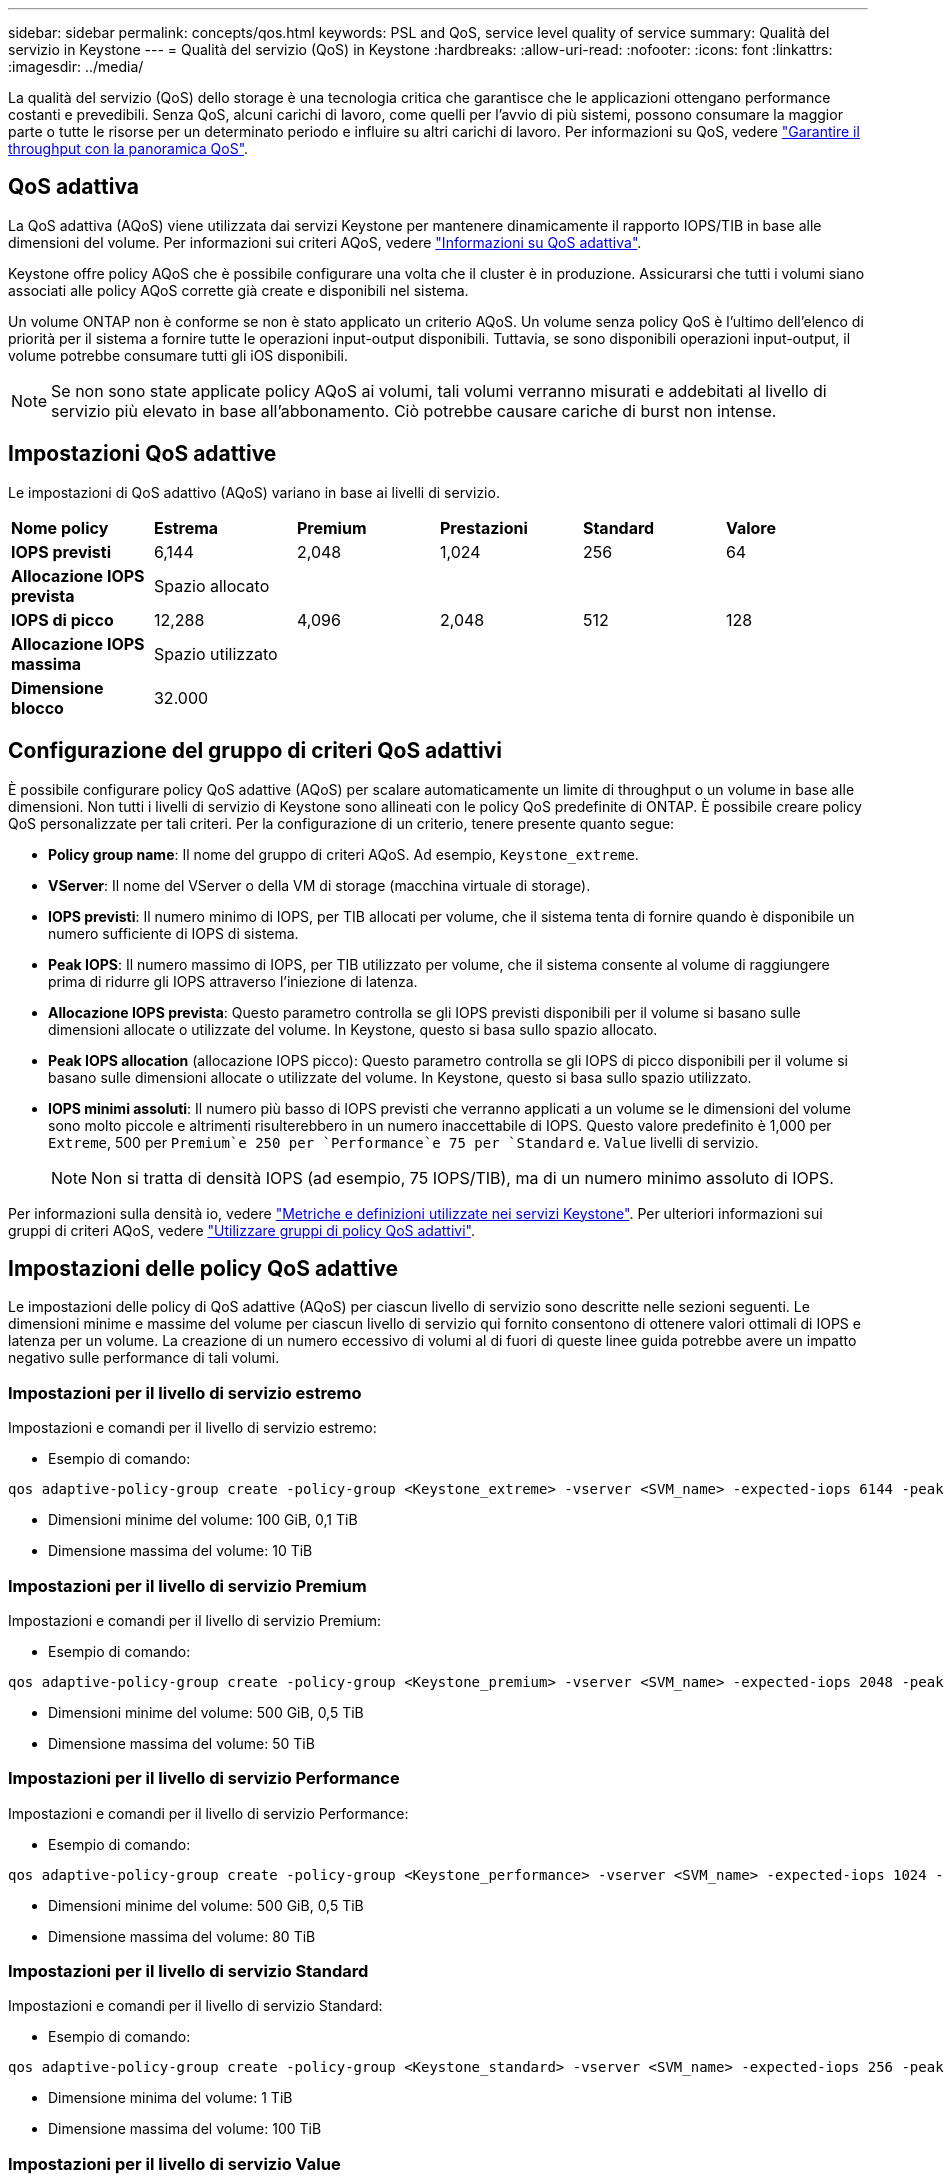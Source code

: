 ---
sidebar: sidebar 
permalink: concepts/qos.html 
keywords: PSL and QoS, service level quality of service 
summary: Qualità del servizio in Keystone 
---
= Qualità del servizio (QoS) in Keystone
:hardbreaks:
:allow-uri-read: 
:nofooter: 
:icons: font
:linkattrs: 
:imagesdir: ../media/


[role="lead"]
La qualità del servizio (QoS) dello storage è una tecnologia critica che garantisce che le applicazioni ottengano performance costanti e prevedibili. Senza QoS, alcuni carichi di lavoro, come quelli per l'avvio di più sistemi, possono consumare la maggior parte o tutte le risorse per un determinato periodo e influire su altri carichi di lavoro. Per informazioni su QoS, vedere https://docs.netapp.com/us-en/ontap/performance-admin/guarantee-throughput-qos-task.html["Garantire il throughput con la panoramica QoS"^].



== QoS adattiva

La QoS adattiva (AQoS) viene utilizzata dai servizi Keystone per mantenere dinamicamente il rapporto IOPS/TIB in base alle dimensioni del volume. Per informazioni sui criteri AQoS, vedere https://docs.netapp.com/us-en/ontap/performance-admin/guarantee-throughput-qos-task.html#about-adaptive-qos["Informazioni su QoS adattiva"^].

Keystone offre policy AQoS che è possibile configurare una volta che il cluster è in produzione. Assicurarsi che tutti i volumi siano associati alle policy AQoS corrette già create e disponibili nel sistema.

Un volume ONTAP non è conforme se non è stato applicato un criterio AQoS. Un volume senza policy QoS è l'ultimo dell'elenco di priorità per il sistema a fornire tutte le operazioni input-output disponibili. Tuttavia, se sono disponibili operazioni input-output, il volume potrebbe consumare tutti gli iOS disponibili.


NOTE: Se non sono state applicate policy AQoS ai volumi, tali volumi verranno misurati e addebitati al livello di servizio più elevato in base all'abbonamento. Ciò potrebbe causare cariche di burst non intense.



== Impostazioni QoS adattive

Le impostazioni di QoS adattivo (AQoS) variano in base ai livelli di servizio.

|===


| *Nome policy* | *Estrema* | *Premium* | *Prestazioni* | *Standard* | *Valore* 


| *IOPS previsti* | 6,144 | 2,048 | 1,024 | 256 | 64 


| *Allocazione IOPS prevista* 5+| Spazio allocato 


| *IOPS di picco* | 12,288 | 4,096 | 2,048 | 512 | 128 


| *Allocazione IOPS massima* 5+| Spazio utilizzato 


| *Dimensione blocco* 5+| 32.000 
|===


== Configurazione del gruppo di criteri QoS adattivi

È possibile configurare policy QoS adattive (AQoS) per scalare automaticamente un limite di throughput o un volume in base alle dimensioni. Non tutti i livelli di servizio di Keystone sono allineati con le policy QoS predefinite di ONTAP. È possibile creare policy QoS personalizzate per tali criteri. Per la configurazione di un criterio, tenere presente quanto segue:

* *Policy group name*: Il nome del gruppo di criteri AQoS. Ad esempio, `Keystone_extreme`.
* *VServer*: Il nome del VServer o della VM di storage (macchina virtuale di storage).
* *IOPS previsti*: Il numero minimo di IOPS, per TIB allocati per volume, che il sistema tenta di fornire quando è disponibile un numero sufficiente di IOPS di sistema.
* *Peak IOPS*: Il numero massimo di IOPS, per TIB utilizzato per volume, che il sistema consente al volume di raggiungere prima di ridurre gli IOPS attraverso l'iniezione di latenza.
* *Allocazione IOPS prevista*: Questo parametro controlla se gli IOPS previsti disponibili per il volume si basano sulle dimensioni allocate o utilizzate del volume. In Keystone, questo si basa sullo spazio allocato.
* *Peak IOPS allocation* (allocazione IOPS picco): Questo parametro controlla se gli IOPS di picco disponibili per il volume si basano sulle dimensioni allocate o utilizzate del volume. In Keystone, questo si basa sullo spazio utilizzato.
* *IOPS minimi assoluti*: Il numero più basso di IOPS previsti che verranno applicati a un volume se le dimensioni del volume sono molto piccole e altrimenti risulterebbero in un numero inaccettabile di IOPS. Questo valore predefinito è 1,000 per `Extreme`, 500 per `Premium`e 250 per `Performance`e 75 per `Standard` e. `Value` livelli di servizio.
+

NOTE: Non si tratta di densità IOPS (ad esempio, 75 IOPS/TIB), ma di un numero minimo assoluto di IOPS.



Per informazioni sulla densità io, vedere link:../concepts/metrics.html["Metriche e definizioni utilizzate nei servizi Keystone"]. Per ulteriori informazioni sui gruppi di criteri AQoS, vedere https://docs.netapp.com/us-en/ontap/performance-admin/adaptive-qos-policy-groups-task.html["Utilizzare gruppi di policy QoS adattivi"^].



== Impostazioni delle policy QoS adattive

Le impostazioni delle policy di QoS adattive (AQoS) per ciascun livello di servizio sono descritte nelle sezioni seguenti. Le dimensioni minime e massime del volume per ciascun livello di servizio qui fornito consentono di ottenere valori ottimali di IOPS e latenza per un volume. La creazione di un numero eccessivo di volumi al di fuori di queste linee guida potrebbe avere un impatto negativo sulle performance di tali volumi.



=== Impostazioni per il livello di servizio estremo

Impostazioni e comandi per il livello di servizio estremo:

* Esempio di comando:


....
qos adaptive-policy-group create -policy-group <Keystone_extreme> -vserver <SVM_name> -expected-iops 6144 -peak-iops 12288 -expected-iops-allocation allocated-space -peak-iops-allocation used-space -block-size 32K -absolute-min-iops 1000
....
* Dimensioni minime del volume: 100 GiB, 0,1 TiB
* Dimensione massima del volume: 10 TiB




=== Impostazioni per il livello di servizio Premium

Impostazioni e comandi per il livello di servizio Premium:

* Esempio di comando:


....
qos adaptive-policy-group create -policy-group <Keystone_premium> -vserver <SVM_name> -expected-iops 2048 -peak-iops 4096 -expected-iops-allocation allocated-space -peak-iops-allocation used-space -block-size 32K -absolute-min-iops 500
....
* Dimensioni minime del volume: 500 GiB, 0,5 TiB
* Dimensione massima del volume: 50 TiB




=== Impostazioni per il livello di servizio Performance

Impostazioni e comandi per il livello di servizio Performance:

* Esempio di comando:


....
qos adaptive-policy-group create -policy-group <Keystone_performance> -vserver <SVM_name> -expected-iops 1024 -peak-iops 2048 -expected-iops-allocation allocated-space -peak-iops-allocation used-space -block-size 32K -absolute-min-iops 250
....
* Dimensioni minime del volume: 500 GiB, 0,5 TiB
* Dimensione massima del volume: 80 TiB




=== Impostazioni per il livello di servizio Standard

Impostazioni e comandi per il livello di servizio Standard:

* Esempio di comando:


....
qos adaptive-policy-group create -policy-group <Keystone_standard> -vserver <SVM_name> -expected-iops 256 -peak-iops 512 -expected-iops-allocation allocated-space -peak-iops-allocation used-space -block-size 32K -absolute-min-iops 75
....
* Dimensione minima del volume: 1 TiB
* Dimensione massima del volume: 100 TiB




=== Impostazioni per il livello di servizio Value

Impostazioni e comandi per il livello di servizio Value:

* Esempio di comando:


....
qos adaptive-policy-group create -policy-group <Keystone_value> -vserver <SVM_name> -expected-iops 64 -peak-iops 128 -expected-iops-allocation allocated-space -peak-iops-allocation used-space -block-size 32K -absolute-min-iops 75
....
* Dimensione minima del volume: 1 TiB
* Dimensione massima del volume: 100 TiB




== Calcolo della dimensione del blocco

Prendere nota di questi punti prima di calcolare la dimensione del blocco utilizzando le seguenti impostazioni:

* IOPS/TIB = Mbps/TIB diviso per (dimensione blocco * 1024)
* La dimensione del blocco è in KB/io
* TIB = 1024 GiB; GiB = 1024 MIB; MiB = 1024 KiB; KiB = 1024 byte; come da base 2
* TB = 1000 GB; GB = 1000 MB; MB = 1000 KB; KB = 1000 byte; secondo la base 10


.Calcolo delle dimensioni dei blocchi di esempio
Ad esempio, per calcolare il throughput per il livello di servizio A. `Extreme` livello di servizio:

* IOPS massimo: 12,288
* Dimensione del blocco per i/o: 32 KB
* Throughput massimo = (12288 * 32 * 1024) / (1024*1024) = 384 MBps/TIB


Se un volume contiene 700GiB di dati logici utilizzati, il throughput disponibile sarà:

`Maximum throughput = 384 * 0.7 = 268.8MBps`

